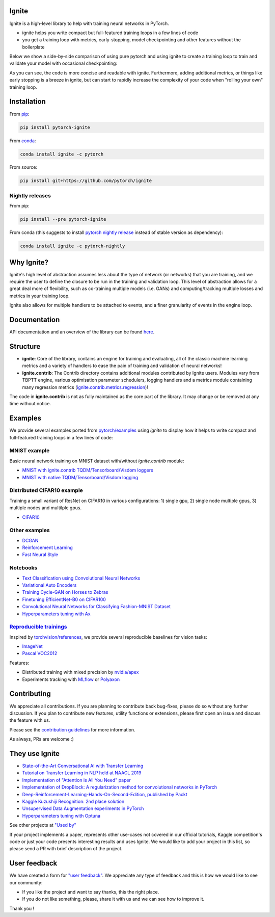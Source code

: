 Ignite
======

.. image:: https://travis-ci.org/pytorch/ignite.svg?branch=master
    :target: https://travis-ci.org/pytorch/ignite

.. image:: https://codecov.io/gh/pytorch/ignite/branch/master/graph/badge.svg
    :target: https://codecov.io/gh/pytorch/ignite

.. image:: https://pepy.tech/badge/pytorch-ignite
    :target: https://pepy.tech/project/pytorch-ignite

.. image:: https://img.shields.io/badge/dynamic/json.svg?label=docs&url=https%3A%2F%2Fpypi.org%2Fpypi%2Fpytorch-ignite%2Fjson&query=%24.info.version&colorB=brightgreen&prefix=v
    :target: https://pytorch.org/ignite/index.html

.. image:: https://anaconda.org/pytorch/ignite/badges/version.svg
    :target: https://anaconda.org/pytorch/ignite

.. image:: https://img.shields.io/badge/dynamic/json.svg?label=PyPI&url=https%3A%2F%2Fpypi.org%2Fpypi%2Fpytorch-ignite%2Fjson&query=%24.info.version&colorB=brightgreen&prefix=v
    :target: https://pypi.org/project/pytorch-ignite/

.. image:: https://img.shields.io/badge/Optuna-integrated-blue
    :target: https://optuna.org
    
Ignite is a high-level library to help with training neural networks in PyTorch.

- ignite helps you write compact but full-featured training loops in a few lines of code
- you get a training loop with metrics, early-stopping, model checkpointing and other features without the boilerplate

Below we show a side-by-side comparison of using pure pytorch and using ignite to create a training loop
to train and validate your model with occasional checkpointing:

.. image:: assets/ignite_vs_bare_pytorch.png
    :target: https://raw.githubusercontent.com/pytorch/ignite/master/assets/ignite_vs_bare_pytorch.png

As you can see, the code is more concise and readable with ignite. Furthermore, adding additional metrics, or
things like early stopping is a breeze in ignite, but can start to rapidly increase the complexity of
your code when "rolling your own" training loop.


Installation
============

From `pip <https://pypi.org/project/pytorch-ignite/>`_:

.. code:: bash

    pip install pytorch-ignite


From `conda <https://anaconda.org/pytorch/ignite>`_:

.. code:: bash

    conda install ignite -c pytorch


From source:

.. code:: bash

    pip install git+https://github.com/pytorch/ignite



Nightly releases
----------------

From pip:

.. code:: bash

    pip install --pre pytorch-ignite


From conda (this suggests to install `pytorch nightly release <https://anaconda.org/pytorch-nightly/pytorch>`_ instead
of stable version as dependency):

.. code:: bash

    conda install ignite -c pytorch-nightly


Why Ignite?
===========
Ignite's high level of abstraction assumes less about the type of network (or networks) that you are training, and we require the user to define the closure to be run in the training and validation loop. This level of abstraction allows for a great deal more of flexibility, such as co-training multiple models (i.e. GANs) and computing/tracking multiple losses and metrics in your training loop.

Ignite also allows for multiple handlers to be attached to events, and a finer granularity of events in the engine loop.


Documentation
=============
API documentation and an overview of the library can be found `here <https://pytorch.org/ignite/index.html>`_.


Structure
=========
- **ignite**: Core of the library, contains an engine for training and evaluating, all of the classic machine learning metrics and a variety of handlers to ease the pain of training and validation of neural networks! 

- **ignite.contrib**: The Contrib directory contains additional modules contributed by Ignite users. Modules vary from TBPTT engine, various optimisation parameter schedulers, logging handlers and a metrics module containing many regression metrics (`ignite.contrib.metrics.regression <https://github.com/pytorch/ignite/tree/master/ignite/contrib/metrics/regression>`_)! 

The code in **ignite.contrib** is not as fully maintained as the core part of the library. It may change or be removed at any time without notice.


Examples
========

We provide several examples ported from `pytorch/examples <https://github.com/pytorch/examples>`_ using `ignite`
to display how it helps to write compact and full-featured training loops in a few lines of code:

MNIST example
--------------

Basic neural network training on MNIST dataset with/without `ignite.contrib` module:

- `MNIST with ignite.contrib TQDM/Tensorboard/Visdom loggers <https://github.com/pytorch/ignite/tree/master/examples/contrib/mnist>`_
- `MNIST with native TQDM/Tensorboard/Visdom logging <https://github.com/pytorch/ignite/tree/master/examples/mnist>`_

Distributed CIFAR10 example
---------------------------

Training a small variant of ResNet on CIFAR10 in various configurations: 1) single gpu, 2) single node multiple gpus, 3) multiple nodes and multilple gpus.

- `CIFAR10 <https://github.com/pytorch/ignite/tree/master/examples/contrib/cifar10>`_


Other examples
--------------

- `DCGAN <https://github.com/pytorch/ignite/tree/master/examples/gan>`_
- `Reinforcement Learning <https://github.com/pytorch/ignite/tree/master/examples/reinforcement_learning>`_
- `Fast Neural Style <https://github.com/pytorch/ignite/tree/master/examples/fast_neural_style>`_


Notebooks
---------

- `Text Classification using Convolutional Neural Networks <https://github.com/pytorch/ignite/blob/master/examples/notebooks/TextCNN.ipynb>`_
- `Variational Auto Encoders <https://github.com/pytorch/ignite/blob/master/examples/notebooks/VAE.ipynb>`_
- `Training Cycle-GAN on Horses to Zebras <https://github.com/pytorch/ignite/blob/master/examples/notebooks/CycleGAN.ipynb>`_
- `Finetuning EfficientNet-B0 on CIFAR100 <https://github.com/pytorch/ignite/blob/master/examples/notebooks/EfficientNet_Cifar100_finetuning.ipynb>`_
- `Convolutional Neural Networks for Classifying Fashion-MNIST Dataset <https://github.com/pytorch/ignite/blob/master/examples/notebooks/FashionMNIST.ipynb>`_
- `Hyperparameters tuning with Ax <https://github.com/pytorch/ignite/blob/master/examples/notebooks/Cifar10_Ax_hyperparam_tuning.ipynb>`_


`Reproducible trainings <examples/references>`_
-----------------------------------------------

Inspired by `torchvision/references <https://github.com/pytorch/vision/tree/master/references>`_, we provide several
reproducible baselines for vision tasks:

- `ImageNet <examples/references/classification/imagenet>`_
- `Pascal VOC2012 <examples/references/segmentation/pascal_voc2012>`_

Features:

- Distributed training with mixed precision by `nvidia/apex <https://github.com/NVIDIA/apex/>`_
- Experiments tracking with `MLflow <https://mlflow.org/>`_ or `Polyaxon <https://polyaxon.com/>`_

Contributing
============
We appreciate all contributions. If you are planning to contribute back bug-fixes, please do so without any further discussion. If you plan to contribute new features, utility functions or extensions, please first open an issue and discuss the feature with us.

Please see the `contribution guidelines <https://github.com/pytorch/ignite/blob/master/CONTRIBUTING.md>`_ for more information.

As always, PRs are welcome :)


They use Ignite
===============

- `State-of-the-Art Conversational AI with Transfer Learning <https://github.com/huggingface/transfer-learning-conv-ai>`_
- `Tutorial on Transfer Learning in NLP held at NAACL 2019 <https://github.com/huggingface/naacl_transfer_learning_tutorial>`_
- `Implementation of "Attention is All You Need" paper <https://github.com/akurniawan/pytorch-transformer>`_
- `Implementation of DropBlock: A regularization method for convolutional networks in PyTorch <https://github.com/miguelvr/dropblock>`_
- `Deep-Reinforcement-Learning-Hands-On-Second-Edition, published by Packt <https://github.com/PacktPublishing/Deep-Reinforcement-Learning-Hands-On-Second-Edition>`_
- `Kaggle Kuzushiji Recognition: 2nd place solution <https://github.com/lopuhin/kaggle-kuzushiji-2019>`_
- `Unsupervised Data Augmentation experiments in PyTorch <https://github.com/vfdev-5/UDA-pytorch>`_
- `Hyperparameters tuning with Optuna <https://github.com/pfnet/optuna/blob/master/examples/pytorch_ignite_simple.py>`_

See other projects at `"Used by" <https://github.com/pytorch/ignite/network/dependents?package_id=UGFja2FnZS02NzI5ODEwNA%3D%3D>`_

If your project implements a paper, represents other use-cases not covered in our official tutorials,
Kaggle competition's code or just your code presents interesting results and uses Ignite. We would like to add your project
in this list, so please send a PR with brief description of the project.


User feedback
=============

We have created a form for `"user feedback" <https://github.com/pytorch/ignite/issues/new/choose>`_.
We appreciate any type of feedback and this is how we would like to see our community:

- If you like the project and want to say thanks, this the right place. 

- If you do not like something, please, share it with us and we can see how to improve it.

Thank you !

